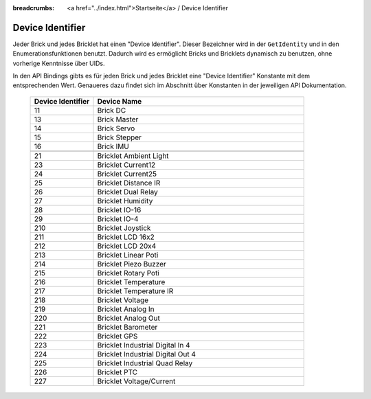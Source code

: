 
:breadcrumbs: <a href="../index.html">Startseite</a> / Device Identifier

.. _device_identifier:

Device Identifier
=================

Jeder Brick und jedes Bricklet hat einen "Device Identifier". Dieser Bezeichner
wird in der ``GetIdentity`` und in den Enumerationsfunktionen benutzt. Dadurch
wird es ermöglicht Bricks und Bricklets dynamisch zu benutzen, ohne vorherige
Kenntnisse über UIDs.

In den API Bindings gibts es für jeden Brick und jedes Bricklet eine
"Device Identifier" Konstante mit dem entsprechenden Wert. Genaueres dazu findet
sich im Abschnitt über Konstanten in der jeweiligen API Dokumentation.

 .. csv-table::
  :header: "Device Identifier", "Device Name"
  :widths: 30, 100
 
  "11", "Brick DC"
  "13", "Brick Master"
  "14", "Brick Servo"
  "15", "Brick Stepper"
  "16", "Brick IMU"
  "", ""
  "21", "Bricklet Ambient Light"
  "23", "Bricklet Current12"
  "24", "Bricklet Current25"
  "25", "Bricklet Distance IR"
  "26", "Bricklet Dual Relay"
  "27", "Bricklet Humidity"
  "28", "Bricklet IO-16"
  "29", "Bricklet IO-4"
  "210", "Bricklet Joystick"
  "211", "Bricklet LCD 16x2"
  "212", "Bricklet LCD 20x4"
  "213", "Bricklet Linear Poti"
  "214", "Bricklet Piezo Buzzer"
  "215", "Bricklet Rotary Poti"
  "216", "Bricklet Temperature"
  "217", "Bricklet Temperature IR"
  "218", "Bricklet Voltage"
  "219", "Bricklet Analog In"
  "220", "Bricklet Analog Out"
  "221", "Bricklet Barometer"
  "222", "Bricklet GPS"
  "223", "Bricklet Industrial Digital In 4"
  "224", "Bricklet Industrial Digital Out 4"
  "225", "Bricklet Industrial Quad Relay"
  "226", "Bricklet PTC"
  "227", "Bricklet Voltage/Current"
